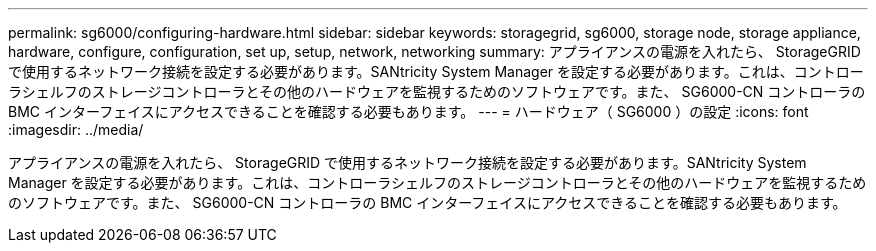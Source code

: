 ---
permalink: sg6000/configuring-hardware.html 
sidebar: sidebar 
keywords: storagegrid, sg6000, storage node, storage appliance, hardware, configure, configuration, set up, setup, network, networking 
summary: アプライアンスの電源を入れたら、 StorageGRID で使用するネットワーク接続を設定する必要があります。SANtricity System Manager を設定する必要があります。これは、コントローラシェルフのストレージコントローラとその他のハードウェアを監視するためのソフトウェアです。また、 SG6000-CN コントローラの BMC インターフェイスにアクセスできることを確認する必要もあります。 
---
= ハードウェア（ SG6000 ）の設定
:icons: font
:imagesdir: ../media/


[role="lead"]
アプライアンスの電源を入れたら、 StorageGRID で使用するネットワーク接続を設定する必要があります。SANtricity System Manager を設定する必要があります。これは、コントローラシェルフのストレージコントローラとその他のハードウェアを監視するためのソフトウェアです。また、 SG6000-CN コントローラの BMC インターフェイスにアクセスできることを確認する必要もあります。
